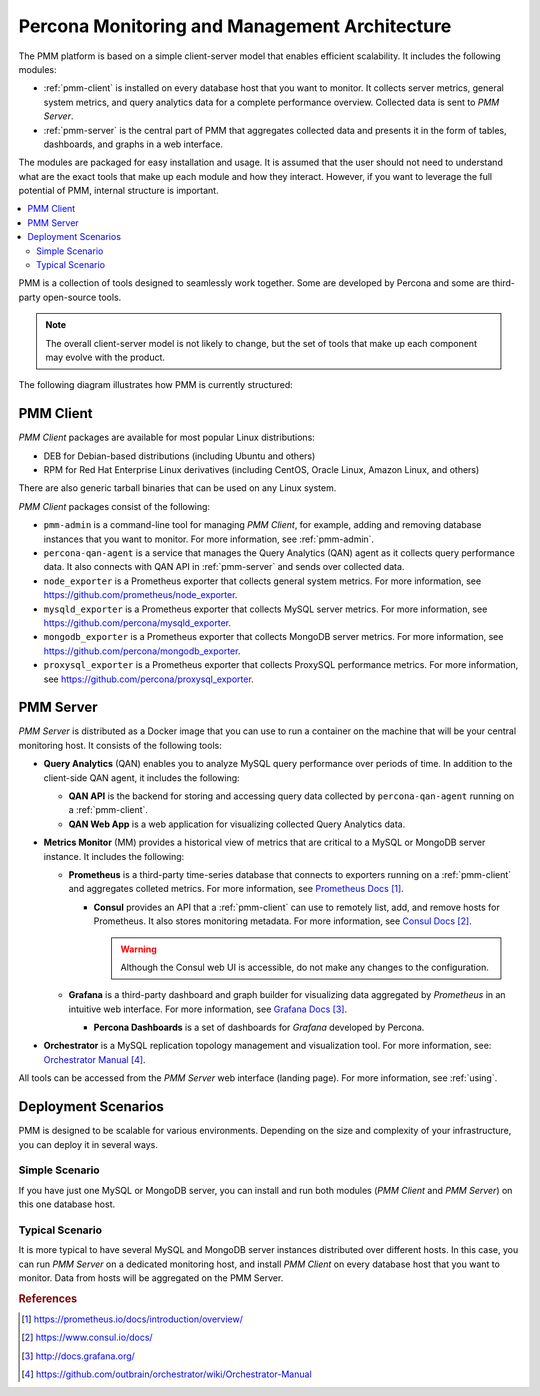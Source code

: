 .. _architecture:

==============================================
Percona Monitoring and Management Architecture
==============================================

The PMM platform is based on a simple client-server model
that enables efficient scalability.
It includes the following modules:

* :ref:`pmm-client` is installed on every database host
  that you want to monitor.
  It collects server metrics, general system metrics,
  and query analytics data for a complete performance overview.
  Collected data is sent to *PMM Server*.

* :ref:`pmm-server` is the central part of PMM
  that aggregates collected data and presents it in the form of tables,
  dashboards, and graphs in a web interface.

The modules are packaged for easy installation and usage.
It is assumed that the user should not need to understand
what are the exact tools that make up each module and how they interact.
However, if you want to leverage the full potential of PMM,
internal structure is important.

.. contents::
   :local:
   :depth: 2

PMM is a collection of tools designed to seamlessly work together.
Some are developed by Percona and some are third-party open-source tools.

.. note:: The overall client-server model is not likely to change,
   but the set of tools that make up each component
   may evolve with the product.

The following diagram illustrates how PMM is currently structured:

.. image:: images/pmm-diagram.png

.. _pmm-client:

PMM Client
----------

*PMM Client* packages are available for most popular Linux distributions:

* DEB for Debian-based distributions
  (including Ubuntu and others)
* RPM for Red Hat Enterprise Linux derivatives
  (including CentOS, Oracle Linux, Amazon Linux, and others)

There are also generic tarball binaries that can be used on any Linux system.

*PMM Client* packages consist of the following:

* ``pmm-admin`` is a command-line tool for managing *PMM Client*,
  for example, adding and removing database instances
  that you want to monitor.
  For more information, see :ref:`pmm-admin`.

* ``percona-qan-agent`` is a service
  that manages the Query Analytics (QAN) agent
  as it collects query performance data.
  It also connects with QAN API in :ref:`pmm-server`
  and sends over collected data.

* ``node_exporter`` is a Prometheus exporter
  that collects general system metrics.
  For more information, see https://github.com/prometheus/node_exporter.

* ``mysqld_exporter`` is a Prometheus exporter
  that collects MySQL server metrics.
  For more information, see https://github.com/percona/mysqld_exporter.

* ``mongodb_exporter`` is a Prometheus exporter
  that collects MongoDB server metrics.
  For more information, see https://github.com/percona/mongodb_exporter.

* ``proxysql_exporter`` is a Prometheus exporter
  that collects ProxySQL performance metrics.
  For more information, see https://github.com/percona/proxysql_exporter.

.. _pmm-server:

PMM Server
----------

*PMM Server* is distributed as a Docker image
that you can use to run a container on the machine
that will be your central monitoring host.
It consists of the following tools:

* **Query Analytics** (QAN) enables you to analyze
  MySQL query performance over periods of time.
  In addition to the client-side QAN agent,
  it includes the following:

  * **QAN API** is the backend for storing and accessing query data
    collected by ``percona-qan-agent`` running on a :ref:`pmm-client`.

  * **QAN Web App** is a web application
    for visualizing collected Query Analytics data.

* **Metrics Monitor** (MM) provides a historical view of metrics
  that are critical to a MySQL or MongoDB server instance.
  It includes the following:

  * **Prometheus** is a third-party time-series database
    that connects to exporters running on a :ref:`pmm-client`
    and aggregates colleted metrics.
    For more information, see `Prometheus Docs`_.

    .. _`Prometheus Docs`: https://prometheus.io/docs/introduction/overview/

    * **Consul** provides an API
      that a :ref:`pmm-client` can use to remotely list, add,
      and remove hosts for Prometheus.
      It also stores monitoring metadata.
      For more information, see `Consul Docs`_.

      .. warning:: Although the Consul web UI is accessible,
         do not make any changes to the configuration.

      .. _`Consul Docs`: https://www.consul.io/docs/

  * **Grafana** is a third-party dashboard and graph builder
    for visualizing data aggregated by *Prometheus*
    in an intuitive web interface.
    For more information, see `Grafana Docs`_.

    .. _`Grafana Docs`: http://docs.grafana.org/

    * **Percona Dashboards** is a set of dashboards
      for *Grafana* developed by Percona.

* **Orchestrator** is a MySQL replication topology management
  and visualization tool.
  For more information, see: `Orchestrator Manual`_.

  .. _`Orchestrator Manual`:
     https://github.com/outbrain/orchestrator/wiki/Orchestrator-Manual

All tools can be accessed from the *PMM Server* web interface (landing page).
For more information, see :ref:`using`.

.. _scenarios:

Deployment Scenarios
--------------------

PMM is designed to be scalable for various environments.
Depending on the size and complexity of your infrastructure,
you can deploy it in several ways.

Simple Scenario
***************

If you have just one MySQL or MongoDB server,
you can install and run both modules
(*PMM Client* and *PMM Server*)
on this one database host.

Typical Scenario
****************

It is more typical to have several MySQL and MongoDB server instances
distributed over different hosts.
In this case, you can run *PMM Server* on a dedicated monitoring host,
and install *PMM Client* on every database host that you want to monitor.
Data from hosts will be aggregated on the PMM Server.

.. rubric:: References

.. target-notes::

